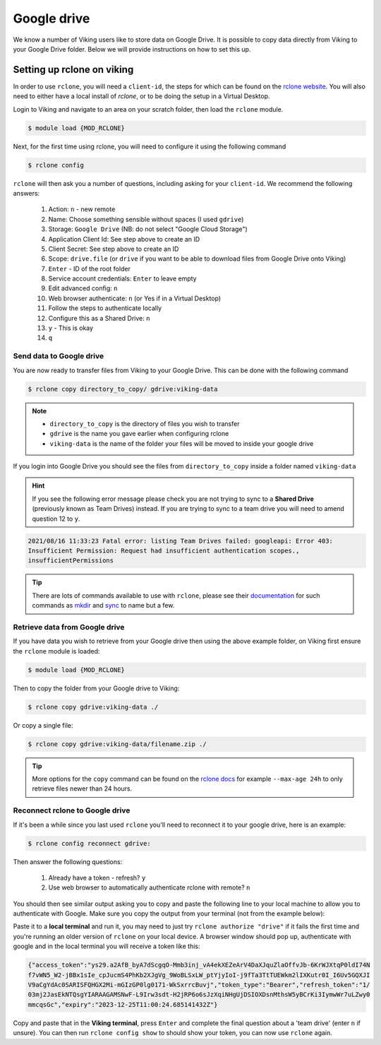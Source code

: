 Google drive
============

We know a number of Viking users like to store data on Google Drive.  It is possible to copy data directly from Viking to your Google Drive folder. Below we will provide instructions on how to set this up.

Setting up rclone on viking
---------------------------

In order to use ``rclone``, you will need a ``client-id``, the steps for which can be found on the `rclone website <https://rclone.org/drive/#making-your-own-client-id>`_.
You will also need to either have a local install of `rclone`, or to be doing the setup in a Virtual Desktop.

Login to Viking and navigate to an area on your scratch folder, then load the ``rclone`` module.

.. code-block:: console

    $ module load {MOD_RCLONE}

Next, for the first time using rclone, you will need to configure it using the following command

.. code-block:: console

    $ rclone config

``rclone`` will then ask you a number of questions, including asking for your ``client-id``. We recommend the following answers:

    1.  Action: ``n`` - new remote
    2.  Name: Choose something sensible without spaces (I used ``gdrive``)
    3.  Storage: ``Google Drive`` (NB: do not select "Google Cloud Storage")
    4.  Application Client Id: See step above to create an ID
    5.  Client Secret: See step above to create an ID
    6.  Scope: ``drive.file`` (or ``drive`` if you want to be able to download files from Google Drive onto Viking)
    7.  ``Enter`` - ID of the root folder
    8.  Service account credentials: ``Enter`` to leave empty
    9.  Edit advanced config: ``n``
    10. Web browser authenticate: ``n`` (or Yes if in a Virtual Desktop)
    11. Follow the steps to authenticate locally
    12. Configure this as a Shared Drive: ``n``
    13. ``y`` - This is okay
    14. ``q``

Send data to Google drive
^^^^^^^^^^^^^^^^^^^^^^^^^

You are now ready to transfer files from Viking to your Google Drive.  This can be done with the following command

.. code-block:: console

    $ rclone copy directory_to_copy/ gdrive:viking-data

.. note::

    - ``directory_to_copy`` is the directory of files you wish to transfer
    - ``gdrive`` is the name you gave earlier when configuring rclone
    - ``viking-data`` is the name of the folder your files will be moved to inside your google drive

If you login into Google Drive you should see the files from ``directory_to_copy`` inside a folder named ``viking-data``

.. hint::
    If you see the following error message please check you are not trying to sync to a **Shared Drive** (previously known as Team Drives) instead. If you are trying to sync to a team drive you will need to amend question 12 to ``y``.

.. code-block:: console

    2021/08/16 11:33:23 Fatal error: listing Team Drives failed: googleapi: Error 403:
    Insufficient Permission: Request had insufficient authentication scopes.,
    insufficientPermissions

.. tip::

    There are lots of commands available to use with ``rclone``, please see their `documentation <https://rclone.org/commands/>`_ for such commands as `mkdir <https://rclone.org/commands/rclone_mkdir/>`_ and `sync <https://rclone.org/commands/rclone_sync/>`_ to name but a few.


Retrieve data from Google drive
^^^^^^^^^^^^^^^^^^^^^^^^^^^^^^^^

If you have data you wish to retrieve from your Google drive then using the above example folder, on Viking first ensure the ``rclone`` module is loaded:

.. code-block:: console

    $ module load {MOD_RCLONE}

Then to copy the folder from your Google drive to Viking:

.. code-block:: console

    $ rclone copy gdrive:viking-data ./

Or copy a single file:

.. code-block:: console

    $ rclone copy gdrive:viking-data/filename.zip ./


.. tip::

    More options for the ``copy`` command can be found on the `rclone docs <https://rclone.org/commands/rclone_copy/>`_ for example ``--max-age 24h`` to only retrieve files newer than 24 hours.


Reconnect rclone to Google drive
^^^^^^^^^^^^^^^^^^^^^^^^^^^^^^^^

If it's been a while since you last used ``rclone`` you'll need to reconnect it to your google drive, here is an example:

.. code-block:: console

    $ rclone config reconnect gdrive:

Then answer the following questions:

    1. Already have a token - refresh? ``y``
    2. Use web browser to automatically authenticate rclone with remote? ``n``

You should then see similar output asking you to copy and paste the following line to your local machine to allow you to authenticate with Google. Make sure you copy the output from your terminal (not from the example below):

.. code-block:: console
    :emphasize-lines: 7-9

    Option config_token.
    For this to work, you will need rclone available on a machine that has
    a web browser available.
    For more help and alternate methods see: https://rclone.org/remote_setup/
    Execute the following on the machine with the web browser (same rclone
    version recommended):
    	rclone authorize "drive" "eyJjbGllbnRfc2VjcmpBdmZqRnhNG1kZ2dyMXZrbGguYXBwOV0IjoiR09DU1
        XFmRUpBDktbjAzNXaTY4VHZMaGNjb2MyQ3BwdWkzZ2cy5nbI1NzUyNTU229nbGV1c2VyY29udGVudC5jb20iLC
        JjbGlfaWQiOiOTAwp1MW9qbDl2ZWprdlbnR
    Enter a value.
    config_token>


Paste it to a **local terminal** and run it, you may need to just try ``rclone authorize "drive"`` if it fails the first time and you're running an older version of ``rclone`` on your local device. A browser window should pop up, authenticate with google and in the local terminal you will receive a token like this:

.. code-block:: console

    {"access_token":"ys29.a2AfB_byA7dScgqO-Mmb3inj_vA4ekXEZeArV4DaXJquZlaOffvJb-6KrWJXtqP0ldI74N
    f7vWN5_W2-jBBx1sIe_cpJucmS4PhKb2XJgVg_9WoBLSxLW_ptYjyIoI-j9fTa3TtTUEWkm2lIXKutr0I_I6Uv5GQXJI
    V9aCgYdAc0SARISFQHGX2Mi-mGIzGP0lg0171-WkSxrrcBuvj","token_type":"Bearer","refresh_token":"1/
    03mj2JasEkNTQsgYIARAAGAMSNwF-L9Irw3sdt-H2jRP6o6sJzXqiNHgUjDSIOXDsnMthsW5yBCrKi3IymwWr7uLZwy0
    mmcqsGc","expiry":"2023-12-25T11:00:24.685141432Z"}


Copy and paste that in the **Viking terminal**, press ``Enter`` and complete the final question about a 'team drive' (enter ``n`` if unsure). You can then run ``rclone config show`` to should show your token, you can now use ``rclone`` again.
